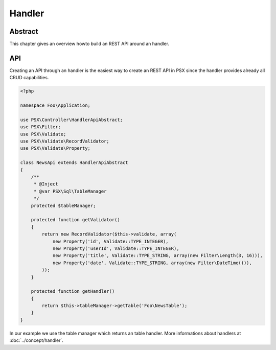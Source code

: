 
Handler
=======

Abstract
--------

This chapter gives an overview howto build an REST API around an handler.

API
---

Creating an API through an handler is the easiest way to create an REST API
in PSX since the handler provides already all CRUD capabilities.

.. code-block:: php

    <?php

    namespace Foo\Application;

    use PSX\Controller\HandlerApiAbstract;
    use PSX\Filter;
    use PSX\Validate;
    use PSX\Validate\RecordValidator;
    use PSX\Validate\Property;

    class NewsApi extends HandlerApiAbstract
    {
        /**
         * @Inject
         * @var PSX\Sql\TableManager
         */
        protected $tableManager;

        protected function getValidator()
        {
            return new RecordValidator($this->validate, array(
                new Property('id', Validate::TYPE_INTEGER),
                new Property('userId', Validate::TYPE_INTEGER),
                new Property('title', Validate::TYPE_STRING, array(new Filter\Length(3, 16))),
                new Property('date', Validate::TYPE_STRING, array(new Filter\DateTime())),
            ));
        }

        protected function getHandler()
        {
            return $this->tableManager->getTable('Foo\NewsTable');
        }
    }

In our example we use the table manager which returns an table handler. More
informations about handlers at :doc:`../concept/handler`.

